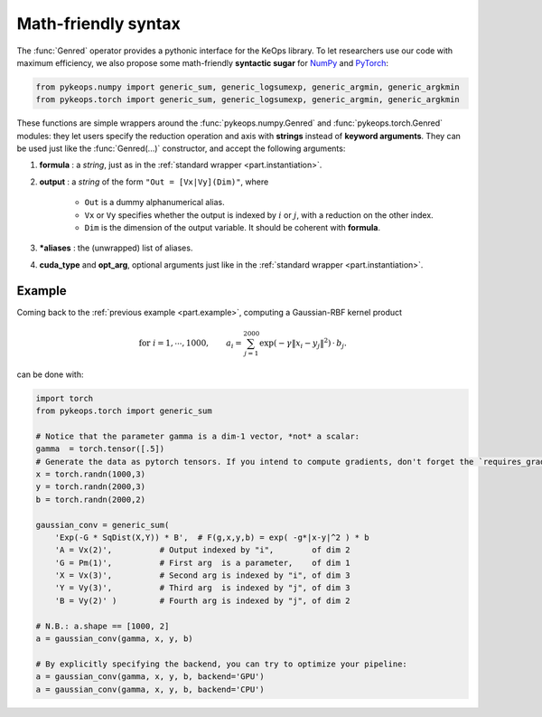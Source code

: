 Math-friendly syntax
====================

The :func:`Genred` operator provides a pythonic interface for the KeOps library.
To let researchers use our code with maximum efficiency, we also propose
some math-friendly **syntactic sugar** for 
`NumPy <https://plmlab.math.cnrs.fr/benjamin.charlier/libkeops/blob/master/pykeops/numpy/generic/generic_ops.py>`_ and
`PyTorch <https://plmlab.math.cnrs.fr/benjamin.charlier/libkeops/blob/master/pykeops/torch/generic/generic_ops.py>`_:


.. code-block:: python

    from pykeops.numpy import generic_sum, generic_logsumexp, generic_argmin, generic_argkmin
    from pykeops.torch import generic_sum, generic_logsumexp, generic_argmin, generic_argkmin

These functions are simple wrappers around the :func:`pykeops.numpy.Genred`
and :func:`pykeops.torch.Genred` modules: they let users
specify the reduction operation and axis with **strings**
instead of **keyword arguments**.
They can be used just like the :func:`Genred(...)` constructor,
and accept the following arguments:

1. **formula** : a *string*, just as in the :ref:`standard wrapper <part.instantiation>`.
2. **output** : a *string* of the form ``"Out = [Vx|Vy](Dim)"``, where

    - ``Out`` is a dummy alphanumerical alias.
    - ``Vx`` or ``Vy`` specifies whether the output is indexed by :math:`i` or :math:`j`, with a reduction on the other index.
    - ``Dim`` is the dimension of the output variable. It should be coherent with **formula**.

3. ***aliases** : the (unwrapped) list of aliases.
4. **cuda_type** and **opt_arg**, optional arguments just like in the :ref:`standard wrapper <part.instantiation>`.

Example
-------

Coming back to the :ref:`previous example <part.example>`, 
computing a Gaussian-RBF kernel product

.. math::

 \text{for } i = 1, \cdots, 1000, \quad\quad a_i =  \sum_{j=1}^{2000} \exp(-\gamma\|x_i-y_j\|^2) \,\cdot\, b_j.

can be done with:

.. code-block:: python
    
    import torch
    from pykeops.torch import generic_sum
    
    # Notice that the parameter gamma is a dim-1 vector, *not* a scalar:
    gamma  = torch.tensor([.5])
    # Generate the data as pytorch tensors. If you intend to compute gradients, don't forget the `requires_grad` flag!
    x = torch.randn(1000,3)
    y = torch.randn(2000,3)
    b = torch.randn(2000,2)
    
    gaussian_conv = generic_sum(
        'Exp(-G * SqDist(X,Y)) * B',  # F(g,x,y,b) = exp( -g*|x-y|^2 ) * b
        'A = Vx(2)',          # Output indexed by "i",        of dim 2
        'G = Pm(1)',          # First arg  is a parameter,    of dim 1
        'X = Vx(3)',          # Second arg is indexed by "i", of dim 3
        'Y = Vy(3)',          # Third arg  is indexed by "j", of dim 3
        'B = Vy(2)' )         # Fourth arg is indexed by "j", of dim 2

    # N.B.: a.shape == [1000, 2]
    a = gaussian_conv(gamma, x, y, b)

    # By explicitly specifying the backend, you can try to optimize your pipeline:
    a = gaussian_conv(gamma, x, y, b, backend='GPU')
    a = gaussian_conv(gamma, x, y, b, backend='CPU')


















